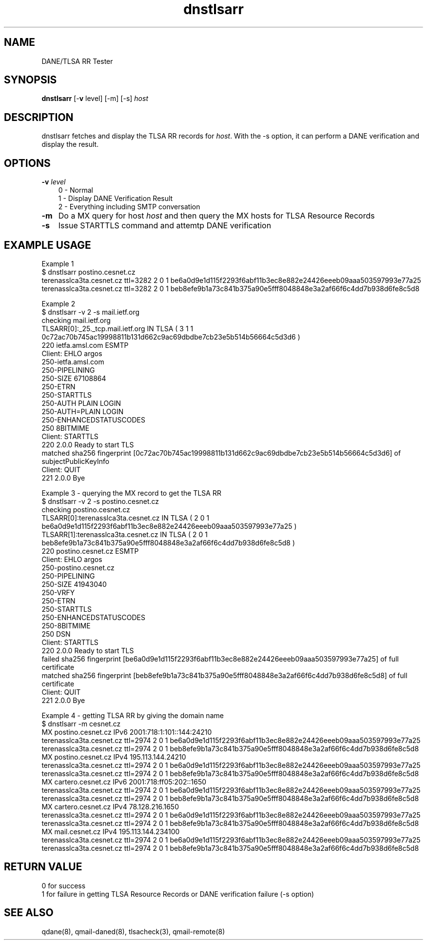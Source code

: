 .TH dnstlsarr 1
.SH NAME
DANE/TLSA RR Tester
.SH SYNOPSIS
.B dnstlsarr
[-\fBv\fR level]
[-m]
[-s]
.I host

.SH DESCRIPTION
dnstlsarr fetches and display the TLSA RR records for \fIhost\fR. With the -s option, it can
perform a DANE verification and display the result.

.SH OPTIONS
.PP

.TP 3
.B -v \fIlevel\fR
.EX
0 - Normal
1 - Display DANE Verification Result
2 - Everything including SMTP conversation
.EE

.TP 3
.B -m
Do a MX query for host \fIhost\fR and then query the MX hosts for TLSA Resource Records

.TP 3
.B -s
Issue STARTTLS command and attemtp DANE verification

.SH EXAMPLE USAGE
.EX
Example 1
$ dnstlsarr postino.cesnet.cz
terenasslca3ta.cesnet.cz ttl=3282 2 0 1 be6a0d9e1d115f2293f6abf11b3ec8e882e24426eeeb09aaa503597993e77a25
terenasslca3ta.cesnet.cz ttl=3282 2 0 1 beb8efe9b1a73c841b375a90e5fff8048848e3a2af66f6c4dd7b938d6fe8c5d8

Example 2 
$ dnstlsarr -v 2 -s mail.ietf.org
checking mail.ietf.org
TLSARR[0]:_25._tcp.mail.ietf.org IN TLSA ( 3 1 1 0c72ac70b745ac19998811b131d662c9ac69dbdbe7cb23e5b514b56664c5d3d6 )
220 ietfa.amsl.com ESMTP
Client: EHLO argos
250-ietfa.amsl.com
250-PIPELINING
250-SIZE 67108864
250-ETRN
250-STARTTLS
250-AUTH PLAIN LOGIN
250-AUTH=PLAIN LOGIN
250-ENHANCEDSTATUSCODES
250 8BITMIME
Client: STARTTLS
220 2.0.0 Ready to start TLS
matched sha256 fingerprint [0c72ac70b745ac19998811b131d662c9ac69dbdbe7cb23e5b514b56664c5d3d6] of subjectPublicKeyInfo
Client: QUIT
221 2.0.0 Bye

Example 3 - querying the MX record to get the TLSA RR
$ dnstlsarr -v 2 -s postino.cesnet.cz
checking postino.cesnet.cz
TLSARR[0]:terenasslca3ta.cesnet.cz IN TLSA ( 2 0 1 be6a0d9e1d115f2293f6abf11b3ec8e882e24426eeeb09aaa503597993e77a25 )
TLSARR[1]:terenasslca3ta.cesnet.cz IN TLSA ( 2 0 1 beb8efe9b1a73c841b375a90e5fff8048848e3a2af66f6c4dd7b938d6fe8c5d8 )
220 postino.cesnet.cz ESMTP
Client: EHLO argos
250-postino.cesnet.cz
250-PIPELINING
250-SIZE 41943040
250-VRFY
250-ETRN
250-STARTTLS
250-ENHANCEDSTATUSCODES
250-8BITMIME
250 DSN
Client: STARTTLS
220 2.0.0 Ready to start TLS
failed  sha256 fingerprint [be6a0d9e1d115f2293f6abf11b3ec8e882e24426eeeb09aaa503597993e77a25] of full certificate
matched sha256 fingerprint [beb8efe9b1a73c841b375a90e5fff8048848e3a2af66f6c4dd7b938d6fe8c5d8] of full certificate
Client: QUIT
221 2.0.0 Bye

Example 4 - getting TLSA RR by giving the domain name
$ dnstlsarr -m cesnet.cz
MX postino.cesnet.cz IPv6 2001:718:1:101::144:24210
terenasslca3ta.cesnet.cz ttl=2974 2 0 1 be6a0d9e1d115f2293f6abf11b3ec8e882e24426eeeb09aaa503597993e77a25
terenasslca3ta.cesnet.cz ttl=2974 2 0 1 beb8efe9b1a73c841b375a90e5fff8048848e3a2af66f6c4dd7b938d6fe8c5d8
MX postino.cesnet.cz IPv4 195.113.144.24210
terenasslca3ta.cesnet.cz ttl=2974 2 0 1 be6a0d9e1d115f2293f6abf11b3ec8e882e24426eeeb09aaa503597993e77a25
terenasslca3ta.cesnet.cz ttl=2974 2 0 1 beb8efe9b1a73c841b375a90e5fff8048848e3a2af66f6c4dd7b938d6fe8c5d8
MX cartero.cesnet.cz IPv6 2001:718:ff05:202::1650
terenasslca3ta.cesnet.cz ttl=2974 2 0 1 be6a0d9e1d115f2293f6abf11b3ec8e882e24426eeeb09aaa503597993e77a25
terenasslca3ta.cesnet.cz ttl=2974 2 0 1 beb8efe9b1a73c841b375a90e5fff8048848e3a2af66f6c4dd7b938d6fe8c5d8
MX cartero.cesnet.cz IPv4 78.128.216.1650
terenasslca3ta.cesnet.cz ttl=2974 2 0 1 be6a0d9e1d115f2293f6abf11b3ec8e882e24426eeeb09aaa503597993e77a25
terenasslca3ta.cesnet.cz ttl=2974 2 0 1 beb8efe9b1a73c841b375a90e5fff8048848e3a2af66f6c4dd7b938d6fe8c5d8
MX mail.cesnet.cz IPv4 195.113.144.234100
terenasslca3ta.cesnet.cz ttl=2974 2 0 1 be6a0d9e1d115f2293f6abf11b3ec8e882e24426eeeb09aaa503597993e77a25
terenasslca3ta.cesnet.cz ttl=2974 2 0 1 beb8efe9b1a73c841b375a90e5fff8048848e3a2af66f6c4dd7b938d6fe8c5d8

.EE

.SH RETURN VALUE
  0 for success
  1 for failure in getting TLSA Resource Records or DANE verification failure (-s option)

.SH "SEE ALSO"
qdane(8),
qmail-daned(8),
tlsacheck(3),
qmail-remote(8)
